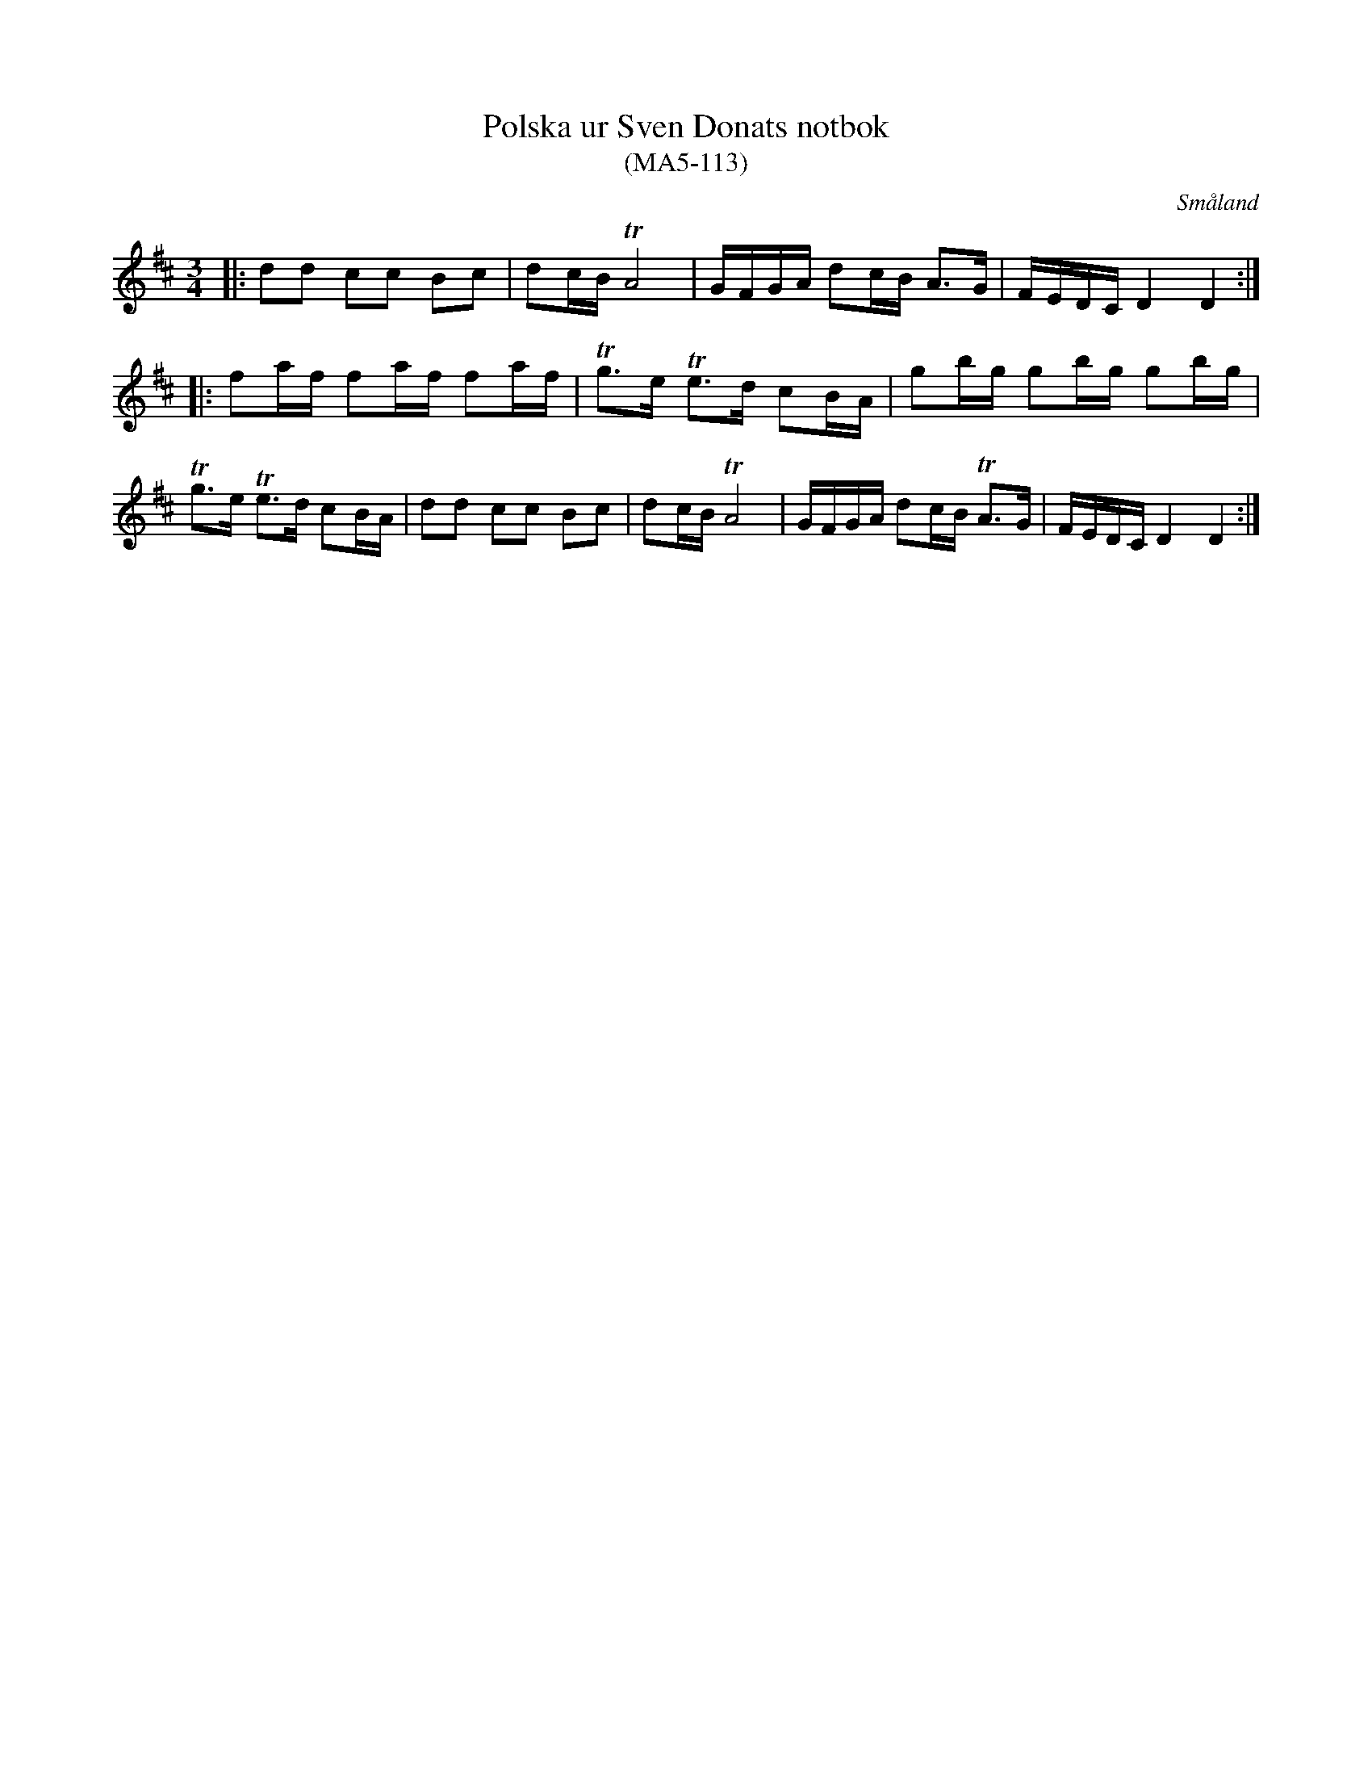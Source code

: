%%abc-charset utf-8

X:113
T:Polska ur Sven Donats notbok
T:(MA5-113)
S:Efter Sven Donat
R:Polska
O:Småland
B:Sven Donats notbok
B:http://www.smus.se/earkiv/fmk/browselarge.php?lang=sw&katalogid=Ma+5&bildnr=00115
Z:Christian Fürst
M:3/4
L:1/16
N:Variant på MA5-7 i samma notbok
K:D
|: d2d2 c2c2 B2c2 | d2cB TA8 | GFGA d2cB A2>G2 | FEDC D4 D4:|
|: f2af f2af f2af | Tg2>e2  Te2>d2 c2BA | g2bg g2bg g2bg | Tg2>e2 Te2>d2 c2BA | d2d2 c2c2 B2c2 | d2cB TA8 |GFGA d2cB TA2>G2 | FEDC D4 D4:|

